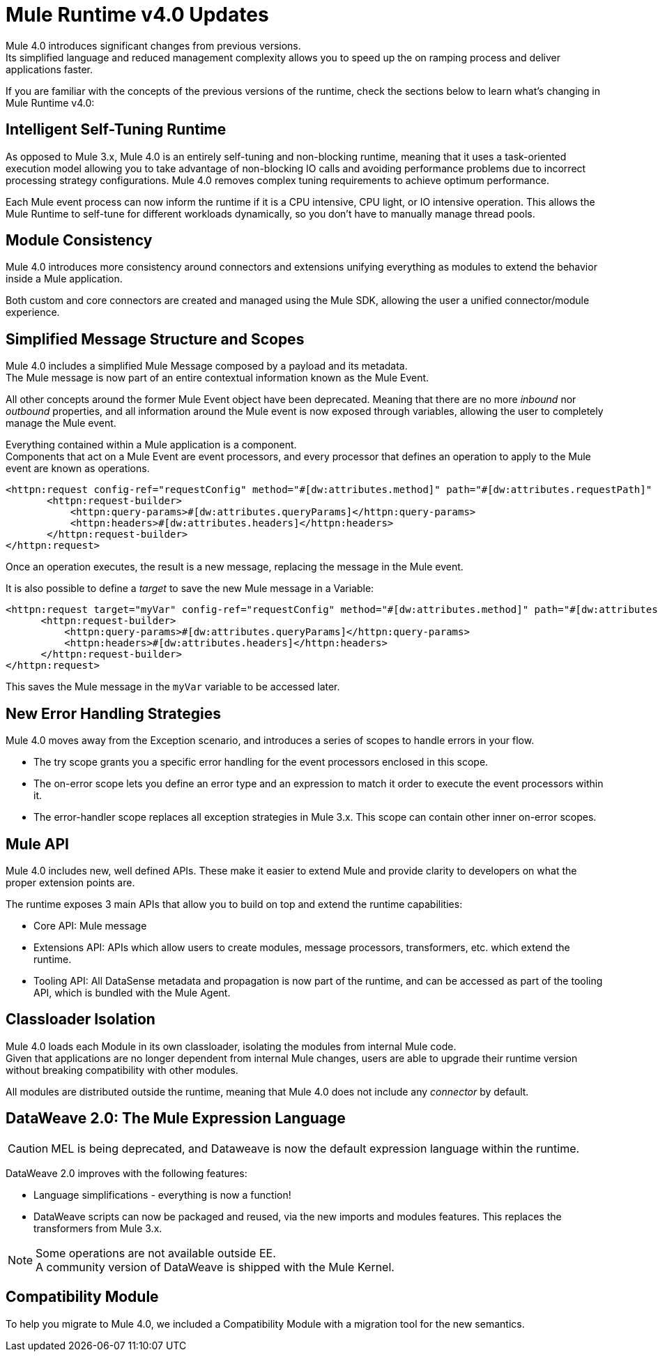 = Mule Runtime v4.0 Updates
:keywords: news, updates, mule ESB, mule runtime, 4.0, Mule 4.0, Mule 4.0 for mule 3 developers, what's new Mule 4

Mule 4.0 introduces significant changes from previous versions. +
Its simplified language and reduced management complexity allows you to speed up the on ramping process and deliver applications faster.

If you are familiar with the concepts of the previous versions of the runtime, check the sections below to learn what's changing in Mule Runtime v4.0:


== Intelligent Self-Tuning Runtime

As opposed to Mule 3.x, Mule 4.0 is an entirely self-tuning and non-blocking runtime, meaning that it uses a task-oriented execution model allowing you to take advantage of non-blocking IO calls and avoiding performance problems due to incorrect processing strategy configurations. Mule 4.0 removes complex tuning requirements to achieve optimum performance.

Each Mule event process can now inform the runtime if it is a CPU intensive, CPU light, or IO intensive operation. This allows the Mule Runtime to self-tune for different workloads dynamically, so you don't have to manually manage thread pools.

== Module Consistency

Mule 4.0 introduces more consistency around connectors and extensions unifying everything as modules to extend the behavior inside a Mule application.

Both custom and core connectors are created and managed using the Mule SDK, allowing the user a unified connector/module experience.

// COMBAK: Smart connectors are not going to be available for BETA
// Introducing Smart Connectors: Modules designed using XML to manipulate connections. +
// Users can define the module, set configurations and define operations that can later be invoked in the mule application to manipulate connections.

// REVIEW: Need confirmation about private flows going away.

== Simplified Message Structure and Scopes

Mule 4.0 includes a simplified Mule Message composed by a payload and its metadata. +
The Mule message is now part of an entire contextual information known as the Mule Event.

All other concepts around the former Mule Event object have been deprecated. Meaning that there are no more _inbound_ nor _outbound_ properties, and all information around the Mule event is now exposed through variables, allowing the user to completely manage the Mule event.

Everything contained within a Mule application is a component. +
Components that act on a Mule Event are event processors, and every processor that defines an operation to apply to the Mule event are known as operations.

//TODO Double check this example

[source,XML,linenums]
----
<httpn:request config-ref="requestConfig" method="#[dw:attributes.method]" path="#[dw:attributes.requestPath]" parseResponse="false">
       <httpn:request-builder>
           <httpn:query-params>#[dw:attributes.queryParams]</httpn:query-params>
           <httpn:headers>#[dw:attributes.headers]</httpn:headers>
       </httpn:request-builder>
</httpn:request>
----

Once an operation executes, the result is a new message, replacing the message in the Mule event.

It is also possible to define a _target_ to save the new Mule message in a Variable:

[source,XML,linenums]
----
<httpn:request target="myVar" config-ref="requestConfig" method="#[dw:attributes.method]" path="#[dw:attributes.requestPath]" parseResponse="false">
      <httpn:request-builder>
          <httpn:query-params>#[dw:attributes.queryParams]</httpn:query-params>
          <httpn:headers>#[dw:attributes.headers]</httpn:headers>
      </httpn:request-builder>
</httpn:request>
----
This saves the Mule message in the `myVar` variable to be accessed later.


== New Error Handling Strategies


Mule 4.0 moves away from the Exception scenario, and introduces a series of scopes to handle errors in your flow.

//REVIEW: Present this in a better way.
* The try scope grants you a specific error handling for the  event processors enclosed in this scope.
* The on-error scope lets you define an error type and an expression to match it order to execute the event processors within it.
* The error-handler scope replaces all exception strategies in Mule 3.x. This scope can contain other inner on-error scopes.


== Mule API

Mule 4.0 includes new, well defined APIs. These make it easier to extend Mule and provide clarity to developers on what the proper extension points are.

The runtime exposes 3 main APIs that allow you to build on top and extend the runtime capabilities:

* Core API: Mule message
* Extensions API: APIs which allow users to create modules, message processors, transformers, etc. which extend the runtime.
* Tooling API: All DataSense metadata and propagation is now part of the runtime, and can be accessed as part of the tooling API, which is bundled with the Mule Agent.

== Classloader Isolation

Mule 4.0 loads each Module in its own classloader, isolating the modules from internal Mule code. +
Given that applications are no longer dependent from internal Mule changes, users are able to upgrade their runtime version without breaking compatibility with other modules.

All modules are distributed outside the runtime, meaning that Mule 4.0 does not include any _connector_ by default.

== DataWeave 2.0: The Mule Expression Language

[CAUTION]
MEL is being deprecated, and Dataweave is now the default expression language within the runtime.

DataWeave 2.0 improves with the following features:

* Language simplifications - everything is now a function!
* DataWeave scripts can now be packaged and reused, via the new imports and modules features. This replaces the transformers from Mule 3.x.

[NOTE]
Some operations are not available outside EE. +
A community version of DataWeave is shipped with the Mule Kernel.

== Compatibility Module

To help you migrate to Mule 4.0, we included a Compatibility Module with a migration tool for the new semantics.
